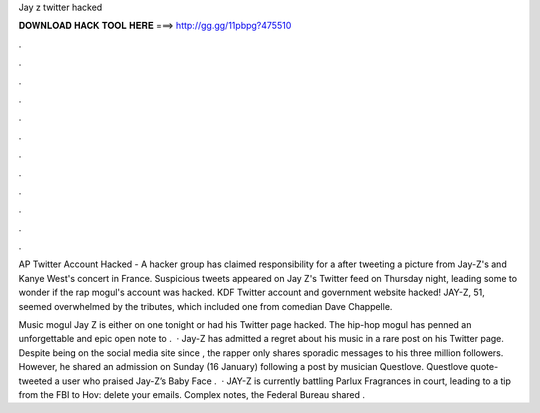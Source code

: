 Jay z twitter hacked



𝐃𝐎𝐖𝐍𝐋𝐎𝐀𝐃 𝐇𝐀𝐂𝐊 𝐓𝐎𝐎𝐋 𝐇𝐄𝐑𝐄 ===> http://gg.gg/11pbpg?475510



.



.



.



.



.



.



.



.



.



.



.



.

AP Twitter Account Hacked - A hacker group has claimed responsibility for a after tweeting a picture from Jay-Z's and Kanye West's concert in France. Suspicious tweets appeared on Jay Z's Twitter feed on Thursday night, leading some to wonder if the rap mogul's account was hacked. KDF Twitter account and government website hacked! JAY-Z, 51, seemed overwhelmed by the tributes, which included one from comedian Dave Chappelle.

Music mogul Jay Z is either on one tonight or had his Twitter page hacked. The hip-hop mogul has penned an unforgettable and epic open note to .  · Jay-Z has admitted a regret about his music in a rare post on his Twitter page. Despite being on the social media site since , the rapper only shares sporadic messages to his three million followers. However, he shared an admission on Sunday (16 January) following a post by musician Questlove. Questlove quote-tweeted a user who praised Jay-Z’s Baby Face .  · JAY-Z is currently battling Parlux Fragrances in court, leading to a tip from the FBI to Hov: delete your emails. Complex notes, the Federal Bureau shared .
